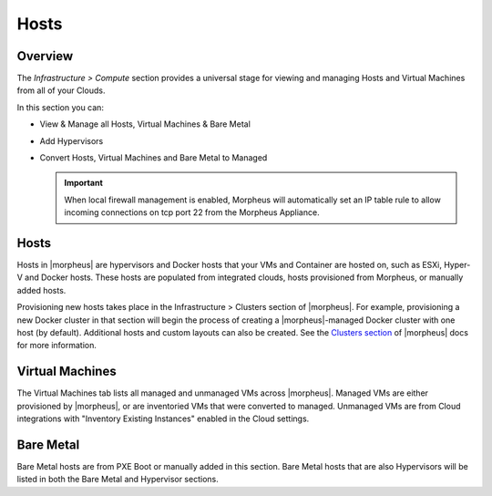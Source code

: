 Hosts
=====

Overview
--------

The `Infrastructure > Compute` section provides a universal stage for viewing and managing Hosts and Virtual Machines from all of your Clouds.

In this section you can:

* View & Manage all Hosts, Virtual Machines & Bare Metal
* Add Hypervisors
* Convert Hosts, Virtual Machines and Bare Metal to Managed

  .. IMPORTANT:: When local firewall management is enabled, Morpheus will automatically set an IP table rule to allow incoming connections on tcp port 22 from the Morpheus Appliance.

Hosts
-----

Hosts in |morpheus| are hypervisors and Docker hosts that your VMs and Container are hosted on, such as ESXi, Hyper-V and Docker hosts. These hosts are populated from integrated clouds, hosts provisioned from Morpheus, or manually added hosts.

Provisioning new hosts takes place in the Infrastructure > Clusters section of |morpheus|. For example, provisioning a new Docker cluster in that section will begin the process of creating a |morpheus|-managed Docker cluster with one host (by default). Additional hosts and custom layouts can also be created. See the `Clusters section <https://docs.morpheusdata.com/en/latest/infrastructure/clusters/clusters.html>`_ of |morpheus| docs for more information.

.. //==== Adding Hosts
.. //==== Managing Hosts
.. //==== Removing Hosts


Virtual Machines
----------------

The Virtual Machines tab lists all managed and unmanaged VMs across |morpheus|. Managed VMs are either provisioned by |morpheus|, or are inventoried VMs that were converted to managed. Unmanaged VMs are from Cloud integrations with "Inventory Existing Instances" enabled in the Cloud settings.

.. //==== Managing Virtual Machines
.. //==== Removing Virtual Machines

Bare Metal
----------

Bare Metal hosts are from PXE Boot or manually added in this section. Bare Metal hosts that are also Hypervisors will be listed in both the Bare Metal and Hypervisor sections.

.. //==== Managing Bare Metal
.. //==== Removing Bare Metal
